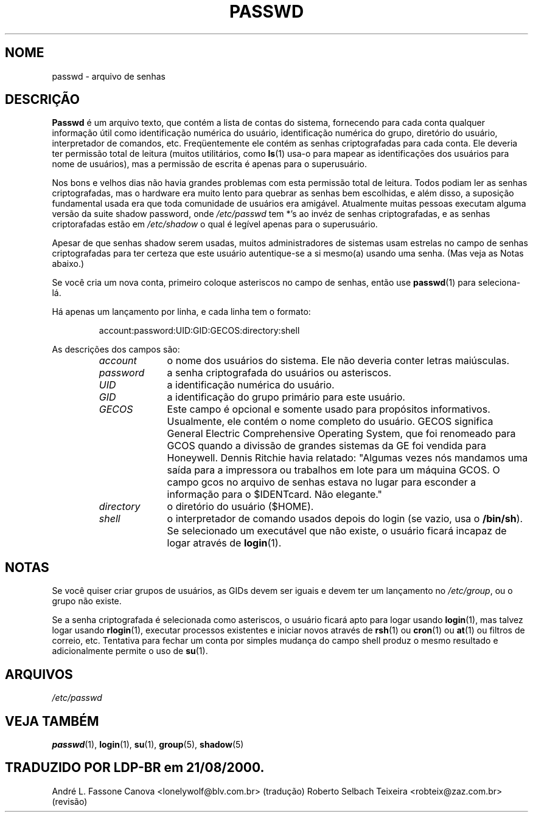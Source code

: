 .\" -*- nroff -*-
.\" Copyright (c) 1993 Michael Haardt (michael@moria.de), Fri Apr  2 11:32:09 MET DST 1993
.\"
.\" This is free documentation; you can redistribute it and/or
.\" modify it under the terms of the GNU General Public License as
.\" published by the Free Software Foundation; either version 2 of
.\" the License, or (at your option) any later version.
.\"
.\" The GNU General Public License's references to "object code"
.\" and "executables" are to be interpreted as the output of any
.\" document formatting or typesetting system, including
.\" intermediate and printed output.
.\"
.\" This manual is distributed in the hope that it will be useful,
.\" but WITHOUT ANY WARRANTY; without even the implied warranty of
.\" MERCHANTABILITY or FITNESS FOR A PARTICULAR PURPOSE.  See the
.\" GNU General Public License for more details.
.\"
.\" You should have received a copy of the GNU General Public
.\" License along with this manual; if not, write to the Free
.\" Software Foundation, Inc., 59 Temple Place, Suite 330, Boston, MA 02111,
.\" USA.
.\"
.\" Modified Sun Jul 25 10:46:28 1993 by Rik Faith (faith@cs.unc.edu)
.\" Modified Sun Aug 21 18:12:27 1994 by Rik Faith (faith@cs.unc.edu)
.\" Modified Sun Jun 18 01:53:57 1995 by Andries Brouwer (aeb@cwi.nl)
.\" Modified Mon Jan  5 20:24:40 MET 1998 by Michael Haardt
.\"  (michael@cantor.informatik.rwth-aachen.de)
.TH PASSWD 5 "5/01/1998" "" "Formatos de Arquivo"
.SH NOME
passwd \- arquivo de senhas
.SH DESCRIÇÃO
.B Passwd
é um arquivo texto, que contém a lista de contas do sistema,
fornecendo para cada conta qualquer informação útil como identificação numérica do usuário,
identificação numérica do grupo, diretório do usuário, interpretador de comandos, etc.
Freqüentemente ele contém as senhas criptografadas para cada conta.
Ele deveria ter permissão total de leitura (muitos utilitários, como
.BR ls (1)
usa-o para mapear as identificações dos usuários para nome de usuários), mas
a permissão de escrita é apenas para o superusuário.
.PP
Nos bons e velhos dias não havia grandes problemas com esta permissão total
de leitura. Todos podiam ler as senhas criptografadas, mas o hardware era 
muito lento para quebrar as senhas bem escolhidas, e além disso, a suposição fundamental
usada era que toda comunidade de usuários era amigável. Atualmente muitas 
pessoas executam alguma versão da suite shadow password, onde
.I /etc/passwd
tem *'s ao invéz de senhas criptografadas, e as senhas criptorafadas estão em
.I /etc/shadow
o qual é legível apenas para o superusuário.
.PP
Apesar de que senhas shadow serem usadas, muitos administradores de 
sistemas usam
estrelas no campo de senhas criptografadas para ter certeza que este usuário
autentique-se a si mesmo(a) usando uma senha. (Mas veja as Notas abaixo.)
.PP
Se você cria um nova conta, primeiro coloque asteriscos no campo de 
senhas, então use
.BR passwd (1)
para seleciona-lá.
.PP
Há apenas um lançamento por linha, e cada linha tem o formato:
.sp
.RS
account:password:UID:GID:GECOS:directory:shell
.RE
.sp
As descrições dos campos são:
.sp
.RS
.TP 1.0in
.I account
o nome dos usuários do sistema. Ele não deveria conter letras maiúsculas.
.TP
.I password
a senha criptografada do usuários ou asteriscos.
.TP
.I UID
a identificação numérica do usuário.
.TP
.I GID
a identificação do grupo primário para este usuário.
.TP
.I GECOS
Este campo é opcional e somente usado para propósitos informativos.
Usualmente, ele contém o nome completo do usuário. GECOS significa General Electric
Comprehensive Operating System, que foi renomeado para GCOS quando
a divissão de grandes sistemas da GE foi vendida para Honeywell. Dennis Ritchie havia
relatado: "Algumas vezes nós mandamos uma saída para a impressora ou trabalhos em lote
para um máquina GCOS. O campo gcos no arquivo de senhas estava no lugar 
para esconder a informação para o $IDENTcard. Não elegante."
.TP
.I directory
o diretório do usuário ($HOME).
.TP
.I shell
o interpretador de comando usados depois do login (se vazio, usa o
.BR /bin/sh ).
Se selecionado um executável que não existe, o usuário ficará incapaz de
logar através de
.BR login (1).
.RE
.SH NOTAS
Se você quiser criar grupos de usuários, as GIDs devem ser iguais e devem
ter um lançamento no \fI/etc/group\fP, ou o grupo não existe.
.PP
Se a senha criptografada é selecionada como asteriscos, o usuário ficará
apto para logar usando
.BR login (1),
mas talvez logar usando
.BR rlogin (1),
executar processos existentes e iniciar novos através de
.BR rsh (1)
ou
.BR cron (1)
ou
.BR at (1)
ou filtros de correio, etc. Tentativa para fechar um conta por simples 
mudança do campo
shell produz o mesmo resultado e adicionalmente permite o uso de
.BR su (1).
.SH ARQUIVOS
.I /etc/passwd
.SH "VEJA TAMBÉM"
.BR passwd (1),
.BR login (1),
.BR su (1),
.BR group (5),
.BR shadow (5)
.SH TRADUZIDO POR LDP-BR em 21/08/2000.
\&\fR\&\f(CWAndré L. Fassone Canova <lonelywolf@blv.com.br> (tradução)\fR
\&\fR\&\f(CWRoberto Selbach Teixeira <robteix@zaz.com.br> (revisão)\fR
